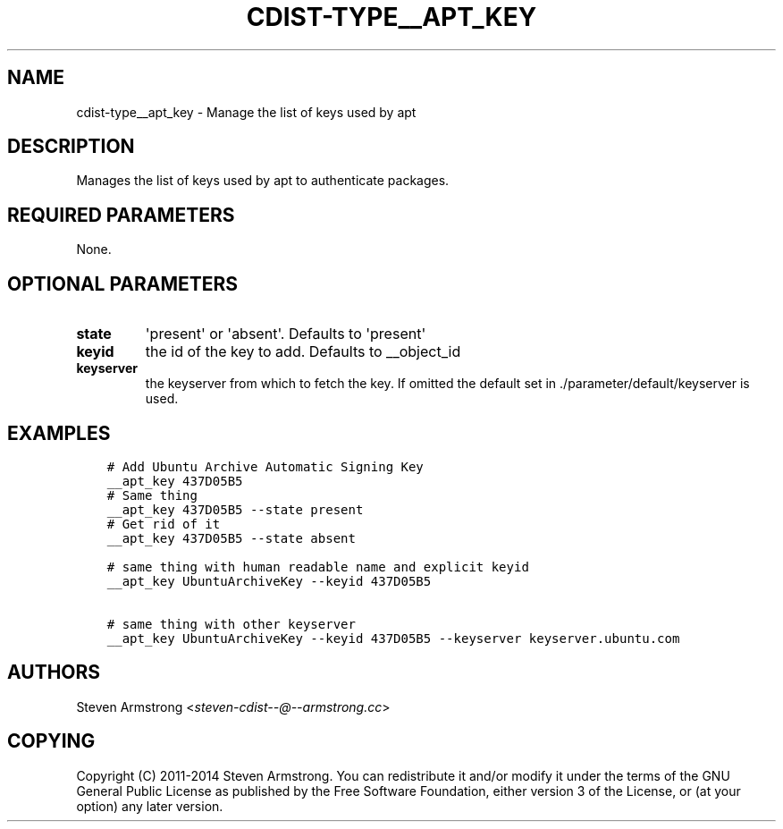 .\" Man page generated from reStructuredText.
.
.TH "CDIST-TYPE__APT_KEY" "7" "Aug 22, 2016" "4.3.1" "cdist"
.
.nr rst2man-indent-level 0
.
.de1 rstReportMargin
\\$1 \\n[an-margin]
level \\n[rst2man-indent-level]
level margin: \\n[rst2man-indent\\n[rst2man-indent-level]]
-
\\n[rst2man-indent0]
\\n[rst2man-indent1]
\\n[rst2man-indent2]
..
.de1 INDENT
.\" .rstReportMargin pre:
. RS \\$1
. nr rst2man-indent\\n[rst2man-indent-level] \\n[an-margin]
. nr rst2man-indent-level +1
.\" .rstReportMargin post:
..
.de UNINDENT
. RE
.\" indent \\n[an-margin]
.\" old: \\n[rst2man-indent\\n[rst2man-indent-level]]
.nr rst2man-indent-level -1
.\" new: \\n[rst2man-indent\\n[rst2man-indent-level]]
.in \\n[rst2man-indent\\n[rst2man-indent-level]]u
..
.SH NAME
.sp
cdist\-type__apt_key \- Manage the list of keys used by apt
.SH DESCRIPTION
.sp
Manages the list of keys used by apt to authenticate packages.
.SH REQUIRED PARAMETERS
.sp
None.
.SH OPTIONAL PARAMETERS
.INDENT 0.0
.TP
.B state
\(aqpresent\(aq or \(aqabsent\(aq. Defaults to \(aqpresent\(aq
.TP
.B keyid
the id of the key to add. Defaults to __object_id
.TP
.B keyserver
the keyserver from which to fetch the key. If omitted the default set
in ./parameter/default/keyserver is used.
.UNINDENT
.SH EXAMPLES
.INDENT 0.0
.INDENT 3.5
.sp
.nf
.ft C
# Add Ubuntu Archive Automatic Signing Key
__apt_key 437D05B5
# Same thing
__apt_key 437D05B5 \-\-state present
# Get rid of it
__apt_key 437D05B5 \-\-state absent

# same thing with human readable name and explicit keyid
__apt_key UbuntuArchiveKey \-\-keyid 437D05B5

# same thing with other keyserver
__apt_key UbuntuArchiveKey \-\-keyid 437D05B5 \-\-keyserver keyserver.ubuntu.com
.ft P
.fi
.UNINDENT
.UNINDENT
.SH AUTHORS
.sp
Steven Armstrong <\fI\%steven\-cdist\-\-@\-\-armstrong.cc\fP>
.SH COPYING
.sp
Copyright (C) 2011\-2014 Steven Armstrong. You can redistribute it
and/or modify it under the terms of the GNU General Public License as
published by the Free Software Foundation, either version 3 of the
License, or (at your option) any later version.
.\" Generated by docutils manpage writer.
.
